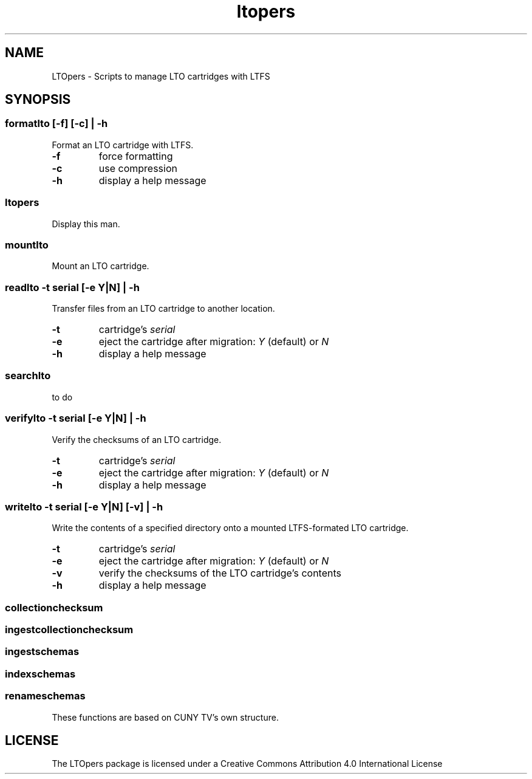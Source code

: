 .TH ltopers 1 "https://github.com/amiaopensource/ltopers" "2017\-05\-15" "AMIA Open Source"
.SH NAME
LTOpers - Scripts to manage LTO cartridges with LTFS
.SH SYNOPSIS
.SS formatlto [-f] [-c] | -h
Format an LTO cartridge with LTFS.
.TP
.B -f
force formatting
.TP
.B -c
use compression
.TP
.B -h
display a help message
.SS ltopers
Display this man.
.SS mountlto
Mount an LTO cartridge.
.SS readlto -t \fIserial\fB [-e \fIY|N\fB] | -h
Transfer files from an LTO cartridge to another location.
.TP
.B -t
cartridge's \fIserial
.TP
.B -e
eject the cartridge after migration: \fIY\fR (default) or \fIN
.TP
.B -h
display a help message
.SS searchlto
to do
.SS verifylto -t \fIserial\fB [-e \fIY|N\fB] | -h
Verify the checksums of an LTO cartridge.
.TP
.B -t
cartridge's \fIserial
.TP
.B -e
eject the cartridge after migration: \fIY\fR (default) or \fIN
.TP
.B -h
display a help message
.SS writelto -t \fIserial\fB [-e \fIY|N\fB] [-v] | -h
Write the contents of a specified directory onto a mounted LTFS-formated LTO cartridge.
.TP
.B -t
cartridge's \fIserial
.TP
.B -e
eject the cartridge after migration: \fIY\fR (default) or \fIN
.TP
.B -v
verify the checksums of the LTO cartridge's contents
.TP
.B -h
display a help message
.SS collectionchecksum
.SS ingestcollectionchecksum
.SS ingestschemas
.SS indexschemas
.SS renameschemas
These functions are based on CUNY TV's own structure.
.SH LICENSE
The LTOpers package is licensed under a Creative Commons Attribution 4.0 International License
